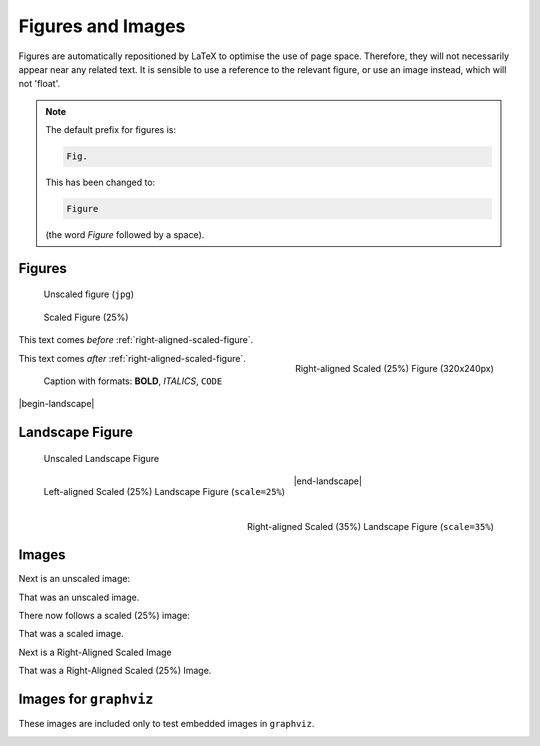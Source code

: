 ##################
Figures and Images
##################

Figures are automatically repositioned by LaTeX to optimise the use of page
space. Therefore, they will not necessarily appear near any related text. It
is sensible to use a reference to the relevant figure, or use an image 
instead, which will not 'float'.

.. note::

   The default prefix for figures is:

   .. code-block:: none

      Fig.

   This has been changed to:

   .. code-block:: none

      Figure

   (the word *Figure* followed by a space).

*******
Figures
*******

.. figure:: cctv-spectrum.jpg

   Unscaled figure (``jpg``)


.. figure:: cctv-spectrum.jpg
   :scale: 25%

   Scaled Figure (25%)


This text comes *before* :ref:`right-aligned-scaled-figure`.

.. _right-aligned-scaled-figure:

.. figure:: testcard.png
   :scale: 25%
   :align: right

   Right-aligned Scaled (25%) Figure (320x240px)

This text comes *after* :ref:`right-aligned-scaled-figure`.

.. figure:: testcard.png
   :scale: 25%

   Caption with formats: **BOLD**, *ITALICS*, ``CODE``

|begin-landscape|

****************
Landscape Figure
****************


.. figure:: BBCHD_testcard_big.jpg

   Unscaled Landscape Figure


.. figure:: BBCHD_testcard_big.jpg
   :align: left
   :scale: 25%

   Left-aligned Scaled (25%) Landscape Figure (``scale=25%``)


.. figure:: BBCHD_testcard_big.jpg
   :align: right
   :scale: 35%

   Right-aligned Scaled (35%) Landscape Figure (``scale=35%``)

|end-landscape|

******
Images
******

Next is an unscaled image:

.. image:: BBCHD_testcard_big.jpg

That was an unscaled image.

There now follows a scaled (25%) image:

.. image:: Oud_testbeeld.png
   :scale: 25%

That was a scaled image.

Next is a Right-Aligned Scaled Image

.. image:: Oud_testbeeld.png
   :scale: 25%
   :align: right

That was a Right-Aligned Scaled (25%) Image.


***********************
Images for ``graphviz``
***********************

These images are included only to test embedded images
in ``graphviz``.

.. image:: fa-user-b.png